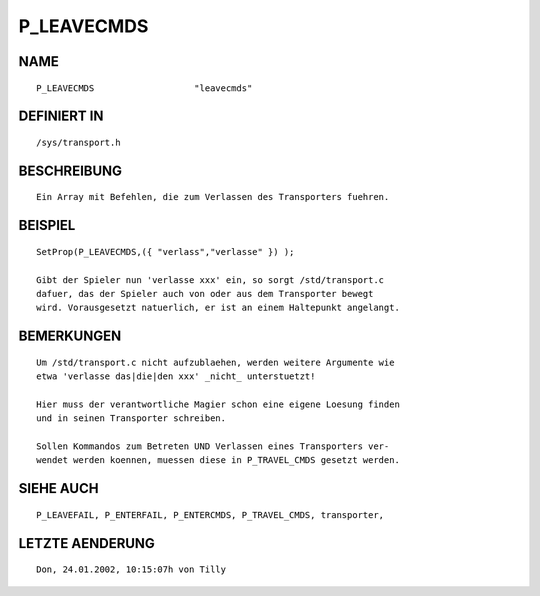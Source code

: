 P_LEAVECMDS
===========

NAME
----
::

    P_LEAVECMDS                   "leavecmds"                   

DEFINIERT IN
------------
::

    /sys/transport.h

BESCHREIBUNG
------------
::

    Ein Array mit Befehlen, die zum Verlassen des Transporters fuehren. 

BEISPIEL
--------
::

    SetProp(P_LEAVECMDS,({ "verlass","verlasse" }) );

    Gibt der Spieler nun 'verlasse xxx' ein, so sorgt /std/transport.c 
    dafuer, das der Spieler auch von oder aus dem Transporter bewegt 
    wird. Vorausgesetzt natuerlich, er ist an einem Haltepunkt angelangt.

BEMERKUNGEN
-----------
::

    Um /std/transport.c nicht aufzublaehen, werden weitere Argumente wie
    etwa 'verlasse das|die|den xxx' _nicht_ unterstuetzt!

    Hier muss der verantwortliche Magier schon eine eigene Loesung finden
    und in seinen Transporter schreiben.

    Sollen Kommandos zum Betreten UND Verlassen eines Transporters ver-
    wendet werden koennen, muessen diese in P_TRAVEL_CMDS gesetzt werden.

SIEHE AUCH
----------
::

    P_LEAVEFAIL, P_ENTERFAIL, P_ENTERCMDS, P_TRAVEL_CMDS, transporter,

LETZTE AENDERUNG
----------------
::

    Don, 24.01.2002, 10:15:07h von Tilly

    

